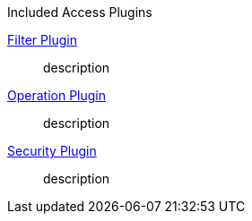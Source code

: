 
.[[_included_access_plugins]]Included Access Plugins
<<_filter_plugin,Filter Plugin>>:: description
<<_operation_plugin,Operation Plugin>>:: description
<<_security_plugin,Security Plugin>>:: description
